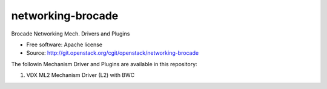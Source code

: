 ===============================
networking-brocade
===============================

Brocade Networking Mech. Drivers and Plugins

* Free software: Apache license
* Source: http://git.openstack.org/cgit/openstack/networking-brocade

The followin Mechanism Driver and Plugins are available in this repository:

1. VDX ML2 Mechanism Driver (L2) with BWC 













